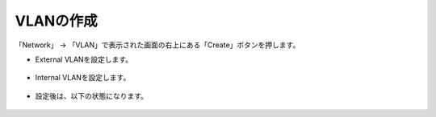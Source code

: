 VLANの作成
======================================

「Network」 → 「VLAN」で表示された画面の右上にある「Create」ボタンを押します。

- External VLANを設定します。

.. figure:: images/mod4-1-1.png
   :scale: 50%
   :align: center

- Internal VLANを設定します。


.. figure:: images/mod4-1-2.png
   :scale: 50%
   :align: center


- 設定後は、以下の状態になります。


.. figure:: images/mod4-1-3.png
   :scale: 20%
   :align: center